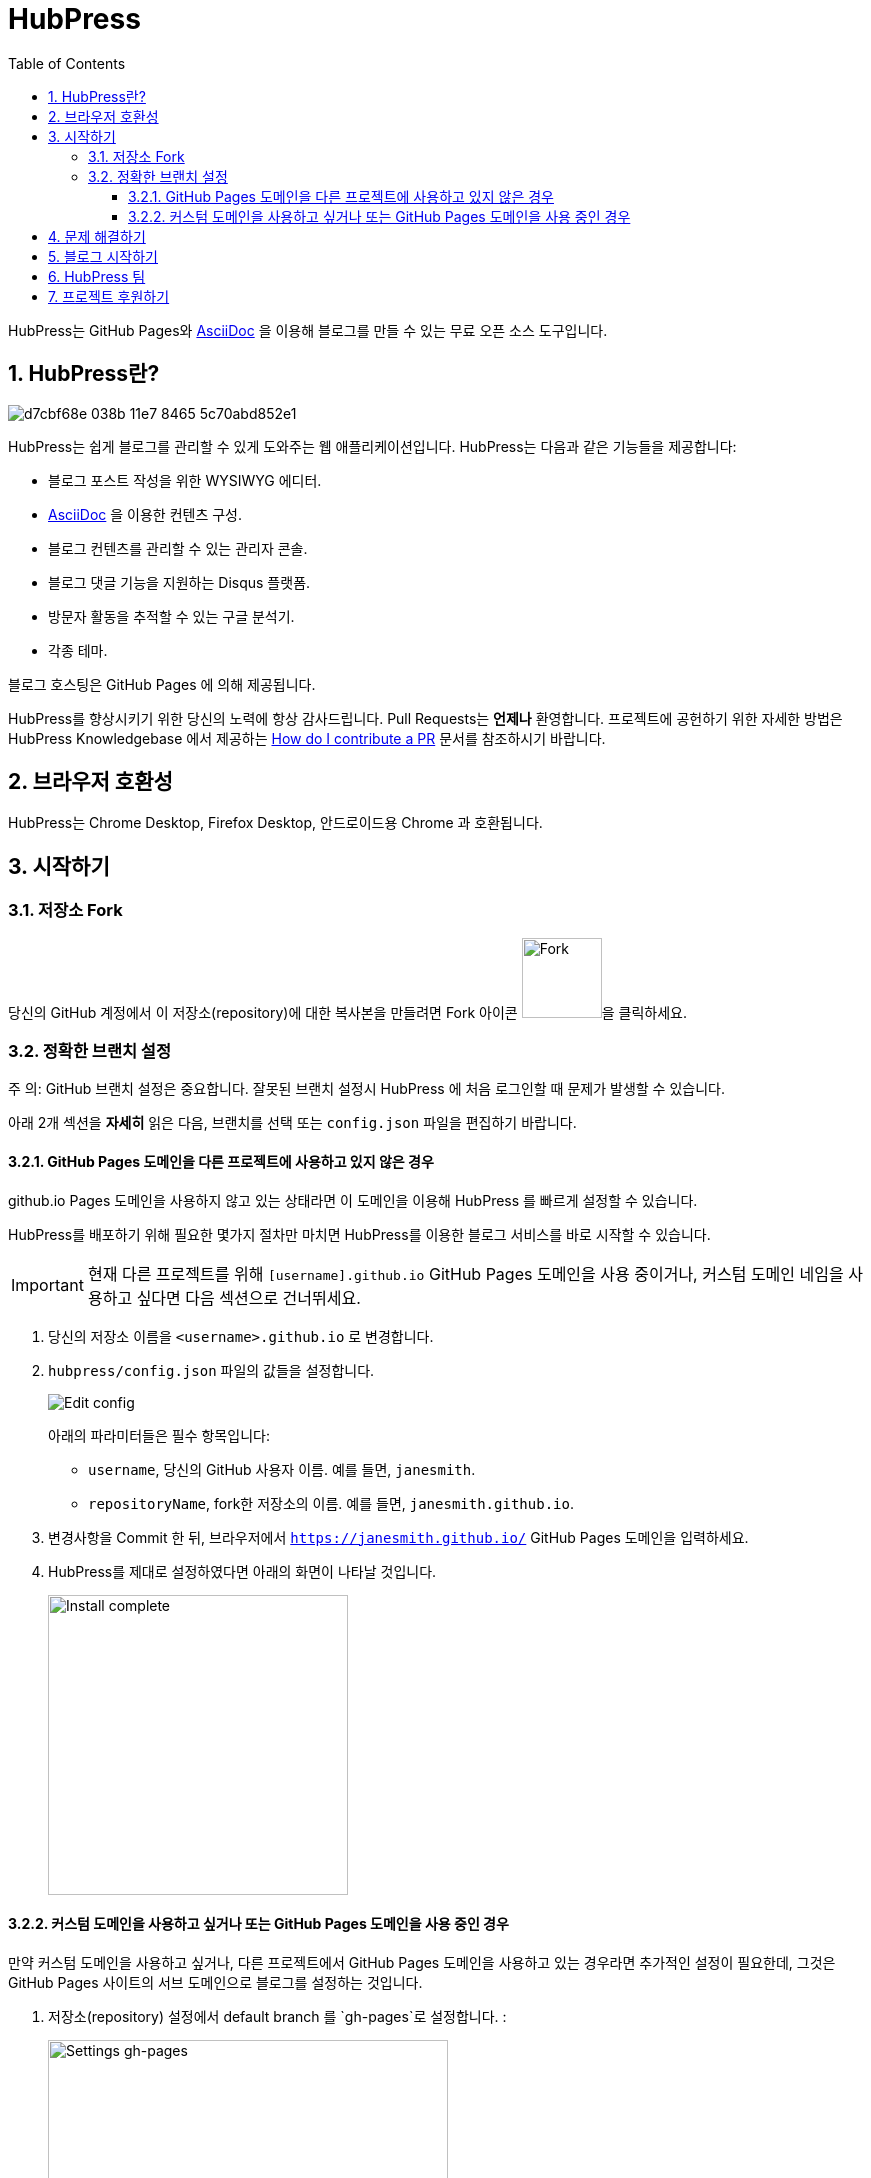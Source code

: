 = HubPress
:toc: macro
:toclevels: 4
:sectnums:

toc::[]

HubPress는 GitHub Pages와 http://asciidoctor.org/docs/user-manual/[AsciiDoc] 을 이용해 블로그를 만들 수 있는 무료 오픈 소스 도구입니다.

== HubPress란?
image::https://cloud.githubusercontent.com/assets/2006548/23680524/d7cbf68e-038b-11e7-8465-5c70abd852e1.gif[]

HubPress는 쉽게 블로그를 관리할 수 있게 도와주는 웹 애플리케이션입니다. HubPress는 다음과 같은 기능들을 제공합니다:

* 블로그 포스트 작성을 위한 WYSIWYG 에디터.
* http://asciidoctor.org/docs/user-manual/[AsciiDoc] 을 이용한 컨텐츠 구성.
* 블로그 컨텐츠를 관리할 수 있는 관리자 콘솔.
* 블로그 댓글 기능을 지원하는 Disqus 플랫폼.
* 방문자 활동을 추적할 수 있는 구글 분석기.
* 각종 테마.

블로그 호스팅은 GitHub Pages 에 의해 제공됩니다.

HubPress를 향상시키기 위한 당신의 노력에 항상 감사드립니다. 
Pull Requests는 *언제나* 환영합니다.
프로젝트에 공헌하기 위한 자세한 방법은 HubPress Knowledgebase 에서 제공하는 https://hubpress.gitbooks.io/hubpress-knowledgebase/content/develop/contribute_pr.html[How do I contribute a PR] 문서를 참조하시기 바랍니다.

== 브라우저 호환성

HubPress는 Chrome Desktop, Firefox Desktop, 안드로이드용 Chrome 과 호환됩니다.

== 시작하기

=== 저장소 Fork

당신의 GitHub 계정에서 이 저장소(repository)에 대한 복사본을 만들려면 Fork 아이콘 image:http://hubpress.io/img/fork-icon.png[Fork,80]을 클릭하세요.

=== 정확한 브랜치 설정

주 의: GitHub 브랜치 설정은 중요합니다. 잘못된 브랜치 설정시 HubPress 에 처음 로그인할 때 문제가 발생할 수 있습니다.

아래 2개 섹션을 *자세히* 읽은 다음, 브랜치를 선택 또는 `config.json` 파일을 편집하기 바랍니다.

==== GitHub Pages 도메인을 다른 프로젝트에 사용하고 있지 않은 경우
github.io Pages 도메인을 사용하지 않고 있는 상태라면 이 도메인을 이용해 HubPress 를 빠르게 설정할 수 있습니다. 

HubPress를 배포하기 위해 필요한 몇가지 절차만 마치면 HubPress를 이용한 블로그 서비스를 바로 시작할 수 있습니다.

IMPORTANT: 현재 다른 프로젝트를 위해 `[username].github.io` GitHub Pages 도메인을 사용 중이거나, 커스텀 도메인 네임을 사용하고 싶다면 다음 섹션으로 건너뛰세요.

. 당신의 저장소 이름을 `<username>.github.io` 로 변경합니다.

. `hubpress/config.json` 파일의 값들을 설정합니다.
+
image:http://hubpress.io/img/edit-config.png[Edit config]
+
아래의 파라미터들은 필수 항목입니다:
+
* `username`, 당신의 GitHub 사용자 이름. 예를 들면, `janesmith`.
* `repositoryName`, fork한 저장소의 이름. 예를 들면, `janesmith.github.io`.
. 변경사항을 Commit 한 뒤, 브라우저에서 `https://janesmith.github.io/` GitHub Pages 도메인을 입력하세요.
. HubPress를 제대로 설정하였다면 아래의 화면이 나타날 것입니다.
+
image:http://hubpress.io/img/home-install.png[Install complete,300]

==== 커스텀 도메인을 사용하고 싶거나 또는 GitHub Pages 도메인을 사용 중인 경우

만약 커스텀 도메인을 사용하고 싶거나, 다른 프로젝트에서 GitHub Pages 도메인을 사용하고 있는 경우라면 추가적인 설정이 필요한데, 그것은 GitHub Pages 사이트의 서브 도메인으로 블로그를 설정하는 것입니다.

. 저장소(repository) 설정에서 default branch 를 `gh-pages`로 설정합니다. :
+
image::https://cloud.githubusercontent.com/assets/8563047/13872457/28d53c9a-ed2e-11e5-9d13-65f5bf2cbbf9.png[Settings gh-pages, 400]
. 저장소 브랜치를 `gh-pages`로 변경합니다.
+
image:http://hubpress.io/img/switch-gh-pages.png[Install complete,300]
+
. `hubpress/config.json` 파일의 값들을 설정합니다.
+
image:http://hubpress.io/img/edit-config-gh-pages.png[Edit config]
+
아래의 파라미터들은 필수 항목입니다 :
+
* `username`, 당신의 GitHub 사용자 이름. 예를 들면, `janesmith`.
* `repositoryName`, fork한 저장소의 이름. 예를 들면, `janesmith.github.io`.
. 변경사항을 Commit 한 뒤, 브라우저에서 `https://janesmith.github.io/<repositoryName>/` GitHub Pages 도메인을 입력하세요.
. HubPress를 제대로 설정하였다면 아래의 화면이 나타날 것입니다.
+
image:http://hubpress.io/img/home-install.png[Install complete,300]

== 문제 해결하기

위의 설명을 따라 HubPress 를 설치/설정했는데도 로그인 화면이 나오지 않은 경우, 위의 설명들을 다시 한번 주의깊게 읽어보시길 바랍니다.

이 문제는 주로 잘못된 브랜치 설정때문에 발생하기 때문에 HubPress 를 시작하기 전에 이 부분부터 확인해보시길 바랍니다.

IMPORTANT: HubPress 에 처음 로그인 할 때 발생하는 대부분의 문제는 잘못된 설정때문에 발생합니다.

설정 과정을 다시 한번 확인했음에도 불구하고, 여전히 문제를 해결하지 못했다면 우선 https://hubpress.gitbooks.io/hubpress-knowledgebase/content/[HubPress Knowledgebase] 를 참조하여 이와 유사한 문제가 있는지 검색해보세요.

만약 Knowledgebase 에서도 해결책을 찾지 못했다면, https://hubpressio.slack.com[HubPress Slack] 에 접속하여 #general 채널에 관련된 이슈를 보고해주시기 바랍니다.

== 블로그 시작하기
당신은 이제 HubPress를 성공적으로 설정하였으며, 소셜 네트워크 정보, 각종 테마 등을 적용하여 자신만의 특색있는 블로그를 만들 수 있습니다.

HubPress 사용법에 대한 추가 정보는 https://hubpress.gitbooks.io/hubpress-knowledgebase/content/[HubPress Knowledgebase] 에서 얻을 수 있습니다.

== HubPress 팀

코드 작성 http://github.com/anthonny[Anthonny Quérouil] (Twitter - http://twitter.com/anthonny_q[@anthonny_q]).

영문 문서 http://github.com/jaredmorgs[Jared Morgan]  (Twitter - http://twitter.com/jaredmorgs[@jaredmorgs]).

한글 문서 번역

* https://github.com/dakeshi[sangjoon moon].

== 프로젝트 후원하기 

HubPress 는 :beer:, :coffee:, :pizza: 의 도움으로 운영됩니다.

HubPress Settings 메뉴에 있는 donation 메뉴를 클릭해서 감사함을 전하세요: 여러분의 성원에 항상 감사드립니다.
